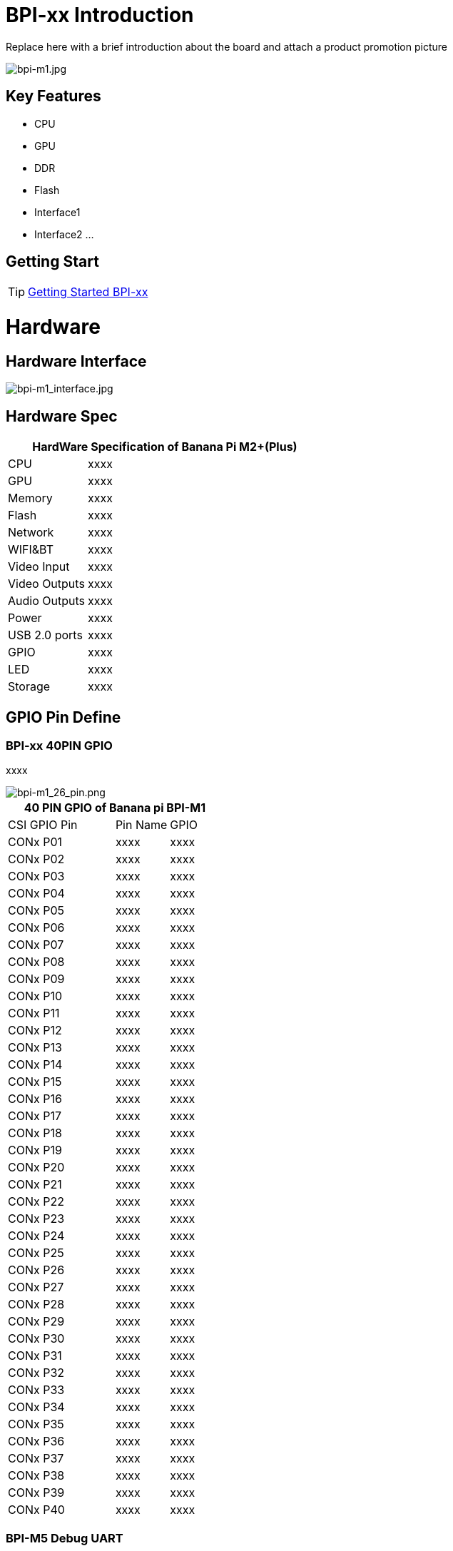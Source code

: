= BPI-xx Introduction

Replace here with a brief introduction about the board and attach a product promotion picture

image::/a_bpi-m1.jpg[bpi-m1.jpg]

== Key Features

- CPU
- GPU
- DDR
- Flash
- Interface1
- Interface2
...

== Getting Start

TIP: link:/en/BPI-xx/GettingStarted_BPI-xx[Getting Started BPI-xx]

= Hardware
== Hardware Interface

image::/bpi-m1_interface.jpg[bpi-m1_interface.jpg]

== Hardware Spec

[options="header",cols="1,3"]
|=====
2+| **HardWare Specification of Banana Pi M2+(Plus)**
| CPU           | xxxx
| GPU           | xxxx
| Memory        | xxxx
| Flash         | xxxx
| Network       | xxxx
| WIFI&BT       | xxxx
| Video Input   | xxxx
| Video Outputs | xxxx
| Audio Outputs | xxxx
| Power         | xxxx
| USB 2.0 ports | xxxx
| GPIO          | xxxx
| LED           | xxxx
| Storage       | xxxx
|=====

== GPIO Pin Define

=== BPI-xx 40PIN GPIO

xxxx

image::/picture/bpi-m1_26_pin.png[bpi-m1_26_pin.png]

[options="header",cols="2,1,1"]
|=====
3+| **40 PIN GPIO of Banana pi BPI-M1**
| CSI GPIO Pin | Pin Name | GPIO
| CONx P01 | xxxx         | xxxx
| CONx P02 | xxxx         | xxxx
| CONx P03 | xxxx         | xxxx
| CONx P04 | xxxx         | xxxx
| CONx P05 | xxxx         | xxxx
| CONx P06 | xxxx         | xxxx
| CONx P07 | xxxx         | xxxx
| CONx P08 | xxxx         | xxxx
| CONx P09 | xxxx         | xxxx
| CONx P10 | xxxx         | xxxx
| CONx P11 | xxxx         | xxxx
| CONx P12 | xxxx         | xxxx
| CONx P13 | xxxx         | xxxx
| CONx P14 | xxxx         | xxxx 
| CONx P15 | xxxx         | xxxx 
| CONx P16 | xxxx         | xxxx 
| CONx P17 | xxxx         | xxxx 
| CONx P18 | xxxx         | xxxx 
| CONx P19 | xxxx         | xxxx 
| CONx P20 | xxxx         | xxxx 
| CONx P21 | xxxx         | xxxx 
| CONx P22 | xxxx         | xxxx 
| CONx P23 | xxxx         | xxxx 
| CONx P24 | xxxx         | xxxx 
| CONx P25 | xxxx         | xxxx 
| CONx P26 | xxxx         | xxxx 
| CONx P27 | xxxx         | xxxx 
| CONx P28 | xxxx         | xxxx 
| CONx P29 | xxxx         | xxxx 
| CONx P30 | xxxx         | xxxx 
| CONx P31 | xxxx         | xxxx 
| CONx P32 | xxxx         | xxxx 
| CONx P33 | xxxx         | xxxx 
| CONx P34 | xxxx         | xxxx 
| CONx P35 | xxxx         | xxxx 
| CONx P36 | xxxx         | xxxx 
| CONx P37 | xxxx         | xxxx 
| CONx P38 | xxxx         | xxxx 
| CONx P39 | xxxx         | xxxx
| CONx P40 | xxxx         | xxxx
|=====

=== BPI-M5 Debug UART

|=====
|CONx-P1  | GND
|CONx-P2  | UART0-RX
|CONx-P3  | UART0-TX
|=====

= Development
== Source Code

=== Linux BSP Source Code

TIP: Linux BSP source code

xxxxxxxxxx

xxxxxxxxxx

=== Android

TIP: Linux BSP source code

xxxxxxxxxx

xxxxxxxxxx

== Resources

= System Image
== Android

NOTE: 20xx-xx-xx release, xxxxxxx image

xxxxxxxxxx

xxxxxxxxxx

== Linux

=== Ubuntu

NOTE: 20xx-xx-xx release, xxxxxxx image

xxxxxxxxxx

xxxxxxxxxx

=== Debian

NOTE: 20xx-xx-xx release, xxxxxxx image

xxxxxxxxxx

xxxxxxxxxx

=== CentOS

NOTE: 20xx-xx-xx release, xxxxxxx image

xxxxxxxxxx

xxxxxxxxxx

== Third part image

=== Raspbian

NOTE: 20xx-xx-xx release, xxxxxxx image

xxxxxxxxxx

xxxxxxxxxx

=== Armbian

NOTE: 20xx-xx-xx release, xxxxxxx image

xxxxxxxxxx

xxxxxxxxxx

=== EmuELEC

NOTE: 20xx-xx-xx release, xxxxxxx image

xxxxxxxxxx

xxxxxxxxxx

=== CoreELEC

NOTE: 20xx-xx-xx release, xxxxxxx image

xxxxxxxxxx

xxxxxxxxxx

= FAQ



= Easy to buy

WARNING: SINOVOIP Aliexpress Shop: https://www.aliexpress.com/store/group/BPI-M1/1100417230_40000003426518.html

WARNING: Bipai Aliexpress Shop: https://www.aliexpress.com/store/group/BPI-M1/1101951077_40000003418620.html

WARNING: Taobao Shop: https://shop108780008.taobao.com/category-1694930629.htm

WARNING: OEM&ODM, please contact: judyhuang@banana-pi.com